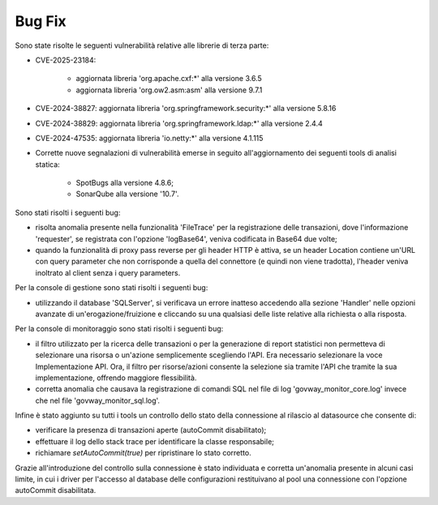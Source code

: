 Bug Fix
-------

Sono state risolte le seguenti vulnerabilità relative alle librerie di terza parte:

- CVE-2025-23184: 

	- aggiornata libreria 'org.apache.cxf:\*' alla versione 3.6.5
	- aggiornata libreria 'org.ow2.asm:asm' alla versione 9.7.1	

- CVE-2024-38827: aggiornata libreria 'org.springframework.security:\*' alla versione 5.8.16

- CVE-2024-38829: aggiornata libreria 'org.springframework.ldap:\*' alla versione 2.4.4

- CVE-2024-47535: aggiornata libreria 'io.netty:\*' alla versione 4.1.115

- Corrette nuove segnalazioni di vulnerabilità emerse in seguito all'aggiornamento dei seguenti tools di analisi statica:

	- SpotBugs alla versione 4.8.6;
	- SonarQube alla versione '10.7'.


Sono stati risolti i seguenti bug:

- risolta anomalia presente nella funzionalità 'FileTrace' per la registrazione delle transazioni, dove l'informazione 'requester', se registrata con l'opzione 'logBase64', veniva codificata in Base64 due volte;

- quando la funzionalità di proxy pass reverse per gli header HTTP è attiva, se un header Location contiene un'URL con query parameter che non corrisponde a quella del connettore (e quindi non viene tradotta), l'header veniva inoltrato al client senza i query parameters.

Per la console di gestione sono stati risolti i seguenti bug:

- utilizzando il database 'SQLServer', si verificava un errore inatteso accedendo alla sezione 'Handler' nelle opzioni avanzate di un'erogazione/fruizione e cliccando su una qualsiasi delle liste relative alla richiesta o alla risposta.

Per la console di monitoraggio sono stati risolti i seguenti bug:

- il filtro utilizzato per la ricerca delle transazioni o per la generazione di report statistici non permetteva di selezionare una risorsa o un'azione semplicemente scegliendo l'API. Era necessario selezionare la voce Implementazione API. Ora, il filtro per risorse/azioni consente la selezione sia tramite l'API che tramite la sua implementazione, offrendo maggiore flessibilità.

- corretta anomalia che causava la registrazione di comandi SQL nel file di log 'govway_monitor_core.log' invece che nel file 'govway_monitor_sql.log'.


Infine è stato aggiunto su tutti i tools un controllo dello stato della connessione al rilascio al datasource che consente di:

- verificare la presenza di transazioni aperte (autoCommit disabilitato);
- effettuare il log dello stack trace per identificare la classe responsabile;
- richiamare `setAutoCommit(true)` per ripristinare lo stato corretto.

Grazie all'introduzione del controllo sulla connessione è stato individuata e corretta un'anomalia presente in alcuni casi limite, in cui i driver per l'accesso al database delle configurazioni restituivano al pool una connessione con l'opzione autoCommit disabilitata.
